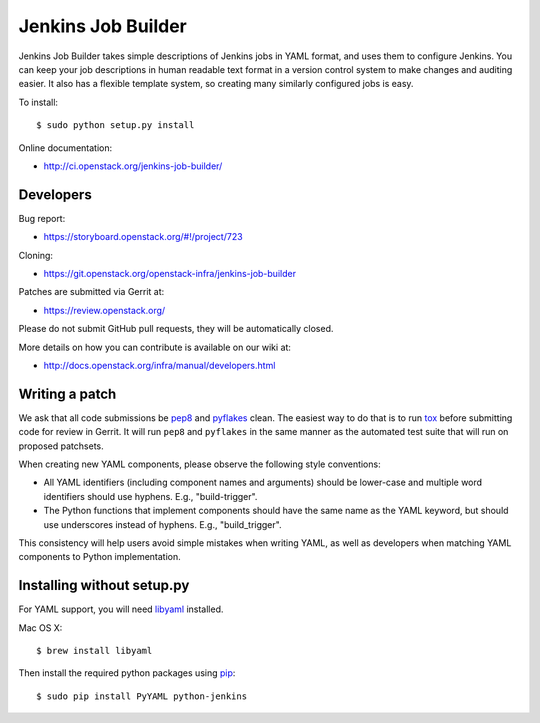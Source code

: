 ===================
Jenkins Job Builder
===================

Jenkins Job Builder takes simple descriptions of Jenkins jobs in YAML format,
and uses them to configure Jenkins. You can keep your job descriptions in human
readable text format in a version control system to make changes and auditing
easier. It also has a flexible template system, so creating many similarly
configured jobs is easy.

To install::

    $ sudo python setup.py install

Online documentation:

* http://ci.openstack.org/jenkins-job-builder/

Developers
==========
Bug report:

* https://storyboard.openstack.org/#!/project/723

Cloning:

* https://git.openstack.org/openstack-infra/jenkins-job-builder

Patches are submitted via Gerrit at:

* https://review.openstack.org/

Please do not submit GitHub pull requests, they will be automatically closed.

More details on how you can contribute is available on our wiki at:

* http://docs.openstack.org/infra/manual/developers.html

Writing a patch
===============

We ask that all code submissions be pep8_ and pyflakes_ clean.  The
easiest way to do that is to run tox_ before submitting code for
review in Gerrit.  It will run ``pep8`` and ``pyflakes`` in the same
manner as the automated test suite that will run on proposed
patchsets.

When creating new YAML components, please observe the following style
conventions:

* All YAML identifiers (including component names and arguments)
  should be lower-case and multiple word identifiers should use
  hyphens.  E.g., "build-trigger".
* The Python functions that implement components should have the same
  name as the YAML keyword, but should use underscores instead of
  hyphens. E.g., "build_trigger".

This consistency will help users avoid simple mistakes when writing
YAML, as well as developers when matching YAML components to Python
implementation.

Installing without setup.py
===========================

For YAML support, you will need libyaml_ installed.

Mac OS X::

    $ brew install libyaml

Then install the required python packages using pip_::

    $ sudo pip install PyYAML python-jenkins

.. _pep8: https://pypi.python.org/pypi/pep8
.. _pyflakes: https://pypi.python.org/pypi/pyflakes
.. _tox: https://testrun.org/tox
.. _libyaml: http://pyyaml.org/wiki/LibYAML
.. _pip: https://pypi.python.org/pypi/pip



